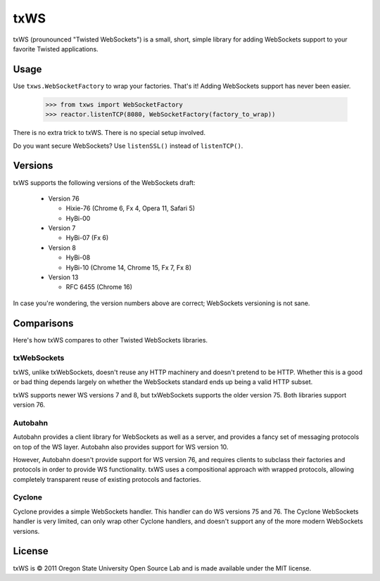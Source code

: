 ====
txWS
====

txWS (prounounced "Twisted WebSockets") is a small, short, simple library for
adding WebSockets support to your favorite Twisted applications.

Usage
=====

Use ``txws.WebSocketFactory`` to wrap your factories. That's it! Adding
WebSockets support has never been easier.

    >>> from txws import WebSocketFactory
    >>> reactor.listenTCP(8080, WebSocketFactory(factory_to_wrap))

There is no extra trick to txWS. There is no special setup involved.

Do you want secure WebSockets? Use ``listenSSL()`` instead of ``listenTCP()``.

Versions
========

txWS supports the following versions of the WebSockets draft:

 * Version 76

   * Hixie-76 (Chrome 6, Fx 4, Opera 11, Safari 5)
   * HyBi-00

 * Version 7

   * HyBi-07 (Fx 6)

 * Version 8

   * HyBi-08
   * HyBi-10 (Chrome 14, Chrome 15, Fx 7, Fx 8)

 * Version 13

   * RFC 6455 (Chrome 16)

In case you're wondering, the version numbers above are correct; WebSockets
versioning is not sane.

Comparisons
===========

Here's how txWS compares to other Twisted WebSockets libraries.

txWebSockets
------------

txWS, unlike txWebSockets, doesn't reuse any HTTP machinery and doesn't
pretend to be HTTP. Whether this is a good or bad thing depends largely on
whether the WebSockets standard ends up being a valid HTTP subset.

txWS supports newer WS versions 7 and 8, but txWebSockets supports the older
version 75. Both libraries support version 76.

Autobahn
--------

Autobahn provides a client library for WebSockets as well as a server, and
provides a fancy set of messaging protocols on top of the WS layer. Autobahn
also provides support for WS version 10.

However, Autobahn doesn't provide support for WS version 76, and requires
clients to subclass their factories and protocols in order to provide WS
functionality. txWS uses a compositional approach with wrapped protocols,
allowing completely transparent reuse of existing protocols and factories.

Cyclone
-------

Cyclone provides a simple WebSockets handler. This handler can do WS versions
75 and 76. The Cyclone WebSockets handler is very limited, can only wrap other
Cyclone handlers, and doesn't support any of the more modern WebSockets
versions.

License
=======

txWS is © 2011 Oregon State University Open Source Lab and is made available
under the MIT license.
